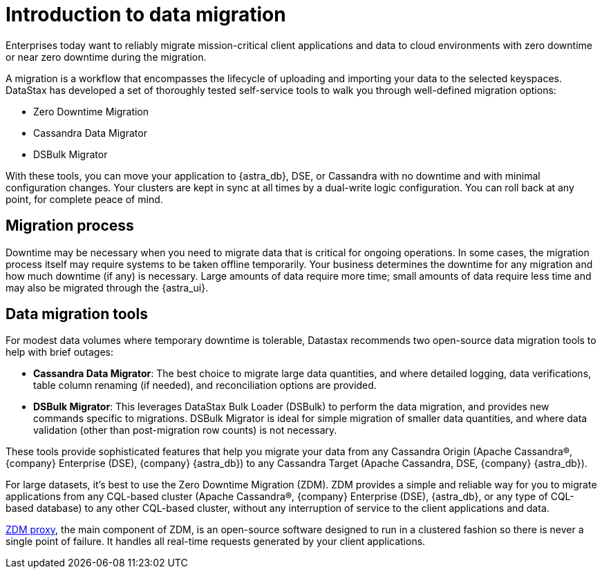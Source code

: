 = Introduction to data migration
:page-tag: migration,zdm,zero-downtime,zdm-proxy,introduction
ifdef::env-github,env-browser,env-vscode[:imagesprefix: ../images/]
ifndef::env-github,env-browser,env-vscode[:imagesprefix: ]

Enterprises today want to reliably migrate mission-critical client applications and data to cloud environments with zero downtime or near zero downtime during the migration. 

A migration is a workflow that encompasses the lifecycle of uploading and importing your data to the selected keyspaces. 
DataStax has developed a set of thoroughly tested self-service tools to walk you through well-defined migration options:

* Zero Downtime Migration 
* Cassandra Data Migrator
* DSBulk Migrator
 
With these tools, you can move your application to {astra_db}, DSE, or Cassandra with no downtime and with minimal configuration changes.
Your clusters are kept in sync at all times by a dual-write logic configuration.
You can roll back at any point, for complete peace of mind.

== Migration process

Downtime may be necessary when you need to migrate data that is critical for ongoing operations. 
In some cases, the migration process itself may require systems to be taken offline temporarily. 
Your business determines the downtime for any migration and how much downtime (if any) is necessary. 
Large amounts of data require more time; small amounts of data require less time and may also be migrated through the {astra_ui}.

== Data migration tools

For modest data volumes where temporary downtime is tolerable, Datastax recommends two open-source data migration tools to help with brief outages:

* *Cassandra Data Migrator*: The best choice to migrate large data quantities, and where detailed logging, data verifications, table column renaming (if needed), and reconciliation options are provided.
* *DSBulk Migrator*: This leverages DataStax Bulk Loader (DSBulk) to perform the data migration, and provides new commands specific to migrations. DSBulk Migrator is ideal for simple migration of smaller data quantities, and where data validation (other than post-migration row counts) is not necessary.

These tools provide sophisticated features that help you migrate your data from any Cassandra Origin (Apache Cassandra®, {company} Enterprise (DSE), {company} {astra_db}) to any Cassandra Target (Apache Cassandra, DSE, {company} {astra_db}).

For large datasets, it's best to use the Zero Downtime Migration (ZDM).
ZDM provides a simple and reliable way for you to migrate applications from any CQL-based cluster (Apache Cassandra®, {company} Enterprise (DSE), {astra_db}, or any type of CQL-based database) to any other CQL-based cluster, without any interruption of service to the client applications and data.

xref:components.adoc#role-of-zdm-proxy[ZDM proxy], the main component of ZDM, is an open-source software designed to run in a clustered fashion so there is never a single point of failure. 
It handles all real-time requests generated by your client applications.



